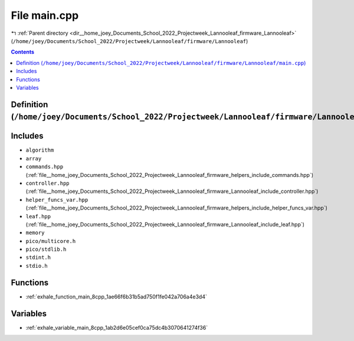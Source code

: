 
.. _file__home_joey_Documents_School_2022_Projectweek_Lannooleaf_firmware_Lannooleaf_main.cpp:

File main.cpp
=============

|exhale_lsh| :ref:`Parent directory <dir__home_joey_Documents_School_2022_Projectweek_Lannooleaf_firmware_Lannooleaf>` (``/home/joey/Documents/School_2022/Projectweek/Lannooleaf/firmware/Lannooleaf``)

.. |exhale_lsh| unicode:: U+021B0 .. UPWARDS ARROW WITH TIP LEFTWARDS

.. contents:: Contents
   :local:
   :backlinks: none

Definition (``/home/joey/Documents/School_2022/Projectweek/Lannooleaf/firmware/Lannooleaf/main.cpp``)
-----------------------------------------------------------------------------------------------------






Includes
--------


- ``algorithm``

- ``array``

- ``commands.hpp`` (:ref:`file__home_joey_Documents_School_2022_Projectweek_Lannooleaf_firmware_helpers_include_commands.hpp`)

- ``controller.hpp`` (:ref:`file__home_joey_Documents_School_2022_Projectweek_Lannooleaf_firmware_Lannooleaf_include_controller.hpp`)

- ``helper_funcs_var.hpp`` (:ref:`file__home_joey_Documents_School_2022_Projectweek_Lannooleaf_firmware_helpers_include_helper_funcs_var.hpp`)

- ``leaf.hpp`` (:ref:`file__home_joey_Documents_School_2022_Projectweek_Lannooleaf_firmware_Lannooleaf_include_leaf.hpp`)

- ``memory``

- ``pico/multicore.h``

- ``pico/stdlib.h``

- ``stdint.h``

- ``stdio.h``






Functions
---------


- :ref:`exhale_function_main_8cpp_1ae66f6b31b5ad750f1fe042a706a4e3d4`


Variables
---------


- :ref:`exhale_variable_main_8cpp_1ab2d6e05cef0ca75dc4b3070641274f36`

